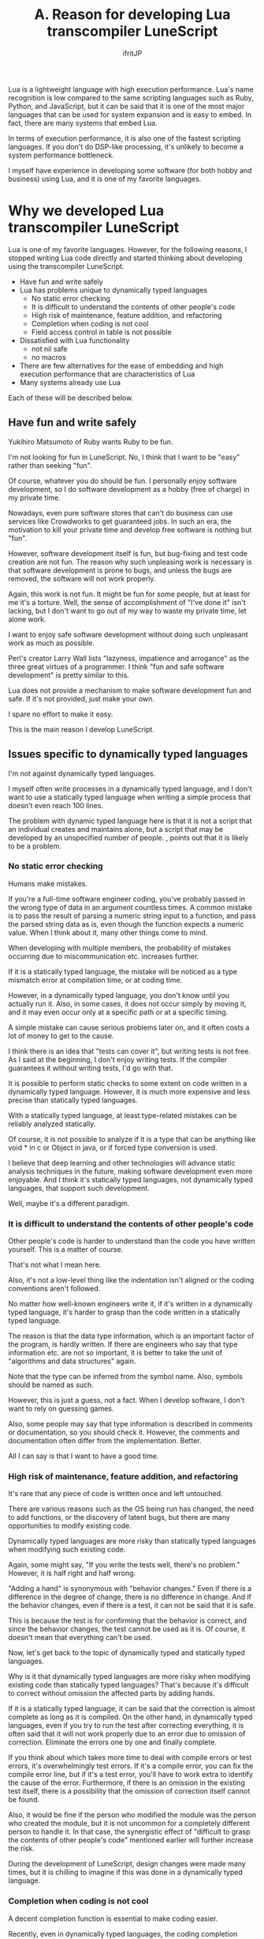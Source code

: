 #+TITLE: A. Reason for developing Lua transcompiler LuneScript
# -*- coding:utf-8 -*-
#+AUTHOR: ifritJP
#+STARTUP: nofold
#+OPTIONS: ^:{}
#+HTML_HEAD: <link rel="stylesheet" type="text/css" href="http://www.pirilampo.org/styles/readtheorg/css/htmlize.css"/>
#+HTML_HEAD: <style type="text/css"> <!-- pre.src { color: #ffffff; background-color: #101010; } --> </style>

Lua is a lightweight language with high execution performance. Lua's name recognition is low compared to the same scripting languages such as Ruby, Python, and JavaScript, but it can be said that it is one of the most major languages that can be used for system expansion and is easy to embed. In fact, there are many systems that embed Lua.

In terms of execution performance, it is also one of the fastest scripting languages. If you don't do DSP-like processing, it's unlikely to become a system performance bottleneck.

I myself have experience in developing some software (for both hobby and business) using Lua, and it is one of my favorite languages.


* Why we developed Lua transcompiler LuneScript

Lua is one of my favorite languages. However, for the following reasons, I stopped writing Lua code directly and started thinking about developing using the transcompiler LuneScript.
- Have fun and write safely
- Lua has problems unique to dynamically typed languages
  - No static error checking
  - It is difficult to understand the contents of other people's code
  - High risk of maintenance, feature addition, and refactoring
  - Completion when coding is not cool
  - Field access control in table is not possible
- Dissatisfied with Lua functionality
  - not nil safe
  - no macros
- There are few alternatives for the ease of embedding and high execution performance that are characteristics of Lua
- Many systems already use Lua
Each of these will be described below.


** Have fun and write safely

Yukihiro Matsumoto of Ruby wants Ruby to be fun.

I'm not looking for fun in LuneScript. No, I think that I want to be "easy" rather than seeking "fun".

Of course, whatever you do should be fun. I personally enjoy software development, so I do software development as a hobby (free of charge) in my private time.

Nowadays, even pure software stores that can't do business can use services like Crowdworks to get guaranteed jobs. In such an era, the motivation to kill your private time and develop free software is nothing but "fun".

However, software development itself is fun, but bug-fixing and test code creation are not fun. The reason why such unpleasing work is necessary is that software development is prone to bugs, and unless the bugs are removed, the software will not work properly.

Again, this work is not fun. It might be fun for some people, but at least for me it's a torture. Well, the sense of accomplishment of "I've done it" isn't lacking, but I don't want to go out of my way to waste my private time, let alone work.

I want to enjoy safe software development without doing such unpleasant work as much as possible.

Perl's creator Larry Wall lists "lazyness, impatience and arrogance" as the three great virtues of a programmer. I think "fun and safe software development" is pretty similar to this.

Lua does not provide a mechanism to make software development fun and safe. If it's not provided, just make your own.

I spare no effort to make it easy.

This is the main reason I develop LuneScript.


** Issues specific to dynamically typed languages

I'm not against dynamically typed languages.

I myself often write processes in a dynamically typed language, and I don't want to use a statically typed language when writing a simple process that doesn't even reach 100 lines.

The problem with dynamic typed language here is that it is not a script that an individual creates and maintains alone, but a script that may be developed by an unspecified number of people. , points out that it is likely to be a problem.


*** No static error checking

Humans make mistakes.

If you're a full-time software engineer coding, you've probably passed in the wrong type of data in an argument countless times. A common mistake is to pass the result of parsing a numeric string input to a function, and pass the parsed string data as is, even though the function expects a numeric value. When I think about it, many other things come to mind.

When developing with multiple members, the probability of mistakes occurring due to miscommunication etc. increases further.

If it is a statically typed language, the mistake will be noticed as a type mismatch error at compilation time, or at coding time.

However, in a dynamically typed language, you don't know until you actually run it. Also, in some cases, it does not occur simply by moving it, and it may even occur only at a specific path or at a specific timing.

A simple mistake can cause serious problems later on, and it often costs a lot of money to get to the cause.

I think there is an idea that "tests can cover it", but writing tests is not free. As I said at the beginning, I don't enjoy writing tests. If the compiler guarantees it without writing tests, I'd go with that.

It is possible to perform static checks to some extent on code written in a dynamically typed language. However, it is much more expensive and less precise than statically typed languages.

With a statically typed language, at least type-related mistakes can be reliably analyzed statically.

Of course, it is not possible to analyze if it is a type that can be anything like void * in c or Object in java, or if forced type conversion is used.

I believe that deep learning and other technologies will advance static analysis techniques in the future, making software development even more enjoyable. And I think it's statically typed languages, not dynamically typed languages, that support such development.

Well, maybe it's a different paradigm.


*** It is difficult to understand the contents of other people's code

Other people's code is harder to understand than the code you have written yourself. This is a matter of course.

That's not what I mean here.

Also, it's not a low-level thing like the indentation isn't aligned or the coding conventions aren't followed.

No matter how well-known engineers write it, if it's written in a dynamically typed language, it's harder to grasp than the code written in a statically typed language.

The reason is that the data type information, which is an important factor of the program, is hardly written. If there are engineers who say that type information etc. are not so important, it is better to take the unit of "algorithms and data structures" again.

Note that the type can be inferred from the symbol name. Also, symbols should be named as such.

However, this is just a guess, not a fact. When I develop software, I don't want to rely on guessing games.

Also, some people may say that type information is described in comments or documentation, so you should check it. However, the comments and documentation often differ from the implementation. Better.

All I can say is that I want to have a good time.


*** High risk of maintenance, feature addition, and refactoring

It's rare that any piece of code is written once and left untouched.

There are various reasons such as the OS being run has changed, the need to add functions, or the discovery of latent bugs, but there are many opportunities to modify existing code.

Dynamically typed languages are more risky than statically typed languages when modifying such existing code.

Again, some might say, "If you write the tests well, there's no problem." However, it is half right and half wrong.

"Adding a hand" is synonymous with "behavior changes." Even if there is a difference in the degree of change, there is no difference in change. And if the behavior changes, even if there is a test, it can not be said that it is safe.

This is because the test is for confirming that the behavior is correct, and since the behavior changes, the test cannot be used as it is. Of course, it doesn't mean that everything can't be used.

Now, let's get back to the topic of dynamically typed and statically typed languages.

Why is it that dynamically typed languages are more risky when modifying existing code than statically typed languages? That's because it's difficult to correct without omission the affected parts by adding hands.

If it is a statically typed language, it can be said that the correction is almost complete as long as it is compiled. On the other hand, in dynamically typed languages, even if you try to run the test after correcting everything, it is often said that it will not work properly due to an error due to omission of correction. Eliminate the errors one by one and finally complete.

If you think about which takes more time to deal with compile errors or test errors, it's overwhelmingly test errors. If it's a compile error, you can fix the compile error line, but if it's a test error, you'll have to work extra to identify the cause of the error. Furthermore, if there is an omission in the existing test itself, there is a possibility that the omission of correction itself cannot be found.

Also, it would be fine if the person who modified the module was the person who created the module, but it is not uncommon for a completely different person to handle it. In that case, the synergistic effect of "difficult to grasp the contents of other people's code" mentioned earlier will further increase the risk.

During the development of LuneScript, design changes were made many times, but it is chilling to imagine if this was done in a dynamically typed language.


*** Completion when coding is not cool

A decent completion function is essential to make coding easier.

Recently, even in dynamically typed languages, the coding completion function works quite hard. But have you ever been disappointed by the suggestions that the completion feature lists? Or maybe things that should be listed in the first place aren't listed at all?

Completing a dynamically typed language is rather difficult. This is because the completion function recognizes completion candidates based on type information, but it is difficult to recognize them statically in dynamically typed languages.

With a statically typed language, type information can be determined statically, so type-related completion can be implemented accurately.

Of course, LuneScript also offers completion.

See the next article for details.

[[../completion]]


*** Field access control in table is not possible

Access control is important.

This is because it is possible to clearly state which data/functions can be accessed.

As a major premise at the time of design, it is common sense to disclose functions and data that can be used from the outside, and to keep functions and data that cannot be guaranteed to work when used from the outside.

However, Lua does not allow this for table fields.

Perhaps, if you make full use of metatable, dynamic control may be possible, but at least static control is not possible.

As I said many times, the ability to detect errors dynamically is just better than the ability to detect errors, and it is overwhelmingly inconvenient compared to being able to detect errors statically.

Even in languages with access restrictions, it is possible to access functions and data that have been kept private by using reflection, but I don't see this as a problem.

This is because access control clearly indicates the intention of the module designer, and if another person accesses the module without understanding the intention when using the module, the access deviates from the intention of the designer. This is because I believe that the purpose is to inform the public.

Especially when writing test code, it is sometimes required to be able to access private functions and data, so having access to private functions and data is not a problem per se.

The problem is that there is no such control and everything is accessible.


** Dissatisfied with Lua features

Lua is a compact and powerful language, but there are many features not supported in plain Lua.

One of the purposes of developing the transcompiler is to support functions not supported by plain Lua without modifying Lua.


*** not nil safe

Lua's nil is a useful value, but it also causes dynamic errors. Many engineers are plagued by this nil -related error.

The solution to that problem is nil-safety.

Many features that are indispensable in modern programming have already been realized since the days of Lisp. For example, GC, lambda expressions, closures, etc. have been around for decades.

In other words, it can be said that it has hardly evolved since that time.

"Hardly evolved" also means "somewhat evolved," and nil-safety can be included in that evolution. That's how important it is.

However, Lua does not support nil-safety, and as a modern language, it can be said that this is a considerable deduction target.

On a side note, Rust addresses the danger of nil (null) with the concept of lifetime and ownership. When I saw this approach for the first time, I was very interested in thinking, "Is there such a pattern?"

In addition, Rust solves various problems such as memory management and data access races, as well as nil-safety through lifetimes and ownership.

If you've never touched Rust before, be sure to check out lifetimes and ownership.

Quiet topic.

In LuneScript, nilable types that can take nil and non-nilable types that cannot take nil are managed as separate types to prevent nil errors from occurring at unintended timing.

In addition, by supporting unwrap processing for conversion from nilable to non-nilable types, and nil conditional operators for easy access to multilevel nilable data, nil errors can be handled easily and safely. .


*** no macros

Speaking of macros, Lisp has very powerful macros and can be said to be the representative of languages with macros. It's no exaggeration to say that macros underpin Lisp's fascination.

However, I feel that many relatively new languages do not support macros.

Even the C language has "Nanchatte macros", so why is that?

Well, even if the language itself doesn't have macros, if an engineer creates a separate script that automatically generates code from some data, it might be possible to say that macros are unnecessary.

However, doing so would result in a flood of "some data" and "automatically generated scripts".

I think that macros are necessary to prevent such things from happening.

However, macros as sophisticated as Lisp are difficult to implement, and require a certain amount of learning on the part of those who use them.

LuneScript provides macros that are easy to implement, easy to learn, and effective for anyone to use.

I use macros in self-hosting of LuneScript, but I feel once again that macros are indispensable for programming languages.


** There are few alternatives for the ease of embedding and high execution performance that are characteristics of Lua

As mentioned earlier, Lua is one of the easiest languages to integrate into your system.

In particular, its compactness and the fact that it can be compiled using only standard C functions are extremely useful for embedding.

There are several other embedded languages, but I don't know any language that surpasses Lua in terms of embedding.


** Many systems already use Lua

There are many systems that embed Lua.

Once incorporated into a system, Lua will continue to live as long as the system is alive.

Just because you don't like it doesn't mean you can change it.


* lastly

LuneScript is developed to compensate for the shortcomings of Lua.

This is not because Lua is a language that cannot be used, but because it is a shame to leave Lua's shortcomings and flirt with other languages.

If you have an opportunity to consider embedded languages in the future, please consider the fact that Lua has LuneScript.

As I said many times, Lua is a lightweight language with high execution performance. And keep in mind that Lua also has a LuneScript option.
